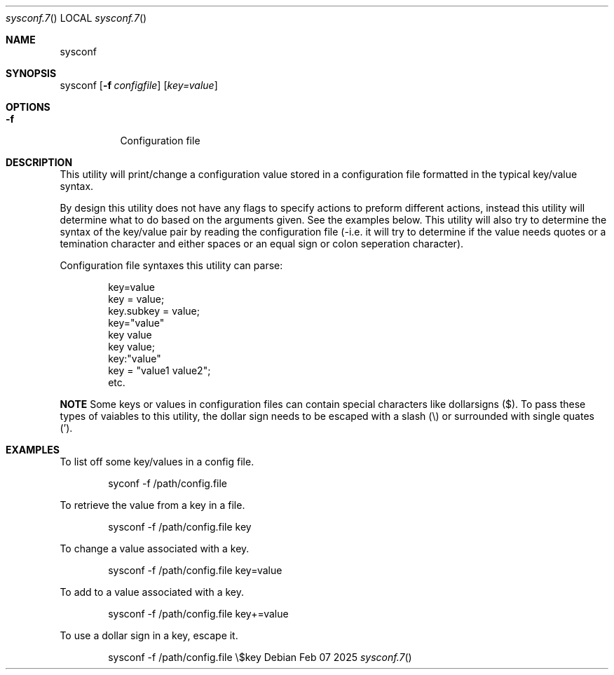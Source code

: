 .Au John Kaul
.Dd Feb 07 2025
.Dt sysconf.7
.Os
.Pp
.Sh  NAME
sysconf
.Pp
.Sh  SYNOPSIS
sysconf
.Op Fl f Ar configfile
.Op  Ar key=value
.Pp
.Sh  OPTIONS
.Bl -tag -width Ds
.It Fl f
Configuration file
.Pp
.El
.Pp
.Sh  DESCRIPTION
This utility will print/change a configuration value stored in a configuration file formatted in the typical key/value syntax.
.Pp
By design this utility does not have any flags to specify actions to preform different actions, instead this utility will determine what to do based on the arguments given. See the examples below. This utility will also try to determine the syntax of the key/value pair by reading the configuration file (-i.e. it will try to determine if the value needs quotes or a temination character and either spaces or an equal sign or colon seperation character).
.Pp
Configuration file syntaxes this utility can parse:
.Bd -literal -offset indent
    key=value
    key = value;
    key.subkey = value;
    key="value"
    key value
    key value;
    key:"value"
    key = "value1 value2";
    etc.
.Ed
.Pp
.Sy NOTE
Some keys or values in configuration files can contain special characters like dollarsigns ($). To pass these types of vaiables to this utility, the dollar sign needs to be escaped with a slash (\\) or surrounded with single quates (').
.Pp
.Pp
.Sh  EXAMPLES
To list off some key/values in a config file.
.Bd -literal -offset indent
    syconf -f /path/config.file
.Ed
.Pp
To retrieve the value from a key in a file.
.Bd -literal -offset indent
    sysconf -f /path/config.file key
.Ed
.Pp
To change a value associated with a key.
.Bd -literal -offset indent
    sysconf -f /path/config.file key=value
.Ed
.Pp
To add to a value associated with a key.
.Bd -literal -offset indent
    sysconf -f /path/config.file key+=value
.Ed
.Pp
To use a dollar sign in a key, escape it.
.Bd -literal -offset indent
    sysconf -f /path/config.file \\$key
.Ed
